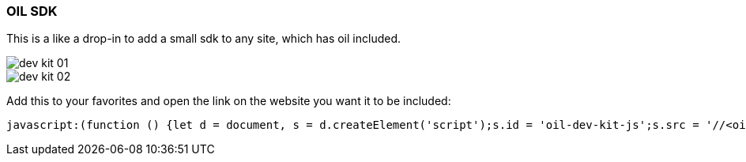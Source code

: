 === OIL SDK

This is a like a drop-in to add a small sdk to any site, which has oil included.

image::src/images/dev-kit-01.png[]
image::src/images/dev-kit-02.png[]

Add this to your favorites and open the link on the website you want it to be included:

[source,javascript, subs="attributes"]
----
javascript:(function () {let d = document, s = d.createElement('script');s.id = 'oil-dev-kit-js';s.src = '//&lt;oil-host&gt;/&lt;path-to-oil&gt;/oildevkit.{version}.min.js';(d.head || d.body).appendChild(s)}());
----
